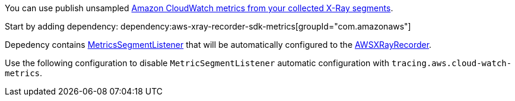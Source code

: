 You can use publish unsampled https://docs.aws.amazon.com/xray/latest/devguide/xray-sdk-java-monitoring.html[Amazon CloudWatch metrics from your collected X-Ray segments].

Start by adding dependency:
dependency:aws-xray-recorder-sdk-metrics[groupId="com.amazonaws"]

Depedency contains https://docs.aws.amazon.com/xray-sdk-for-java/latest/javadoc/com/amazonaws/xray/metrics/MetricsSegmentListener.html[MetricsSegmentListener] that will be automatically configured to the https://docs.aws.amazon.com/xray-sdk-for-java/latest/javadoc/com/amazonaws/xray/AWSXRayRecorder.html[AWSXRayRecorder].

Use the following configuration to disable `MetricSegmentListener` automatic configuration with `tracing.aws.cloud-watch-metrics`.